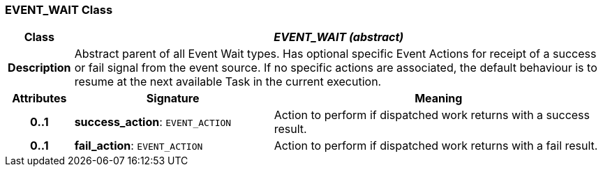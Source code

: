 === EVENT_WAIT Class

[cols="^1,3,5"]
|===
h|*Class*
2+^h|*_EVENT_WAIT (abstract)_*

h|*Description*
2+a|Abstract parent of all Event Wait types. Has optional specific Event Actions for receipt of a success or fail signal from the event source. If no specific actions are associated, the default behaviour is to resume at the next available Task in the current execution.

h|*Attributes*
^h|*Signature*
^h|*Meaning*

h|*0..1*
|*success_action*: `EVENT_ACTION`
a|Action to perform if dispatched work returns with a success result.

h|*0..1*
|*fail_action*: `EVENT_ACTION`
a|Action to perform if dispatched work returns with a fail result.
|===
